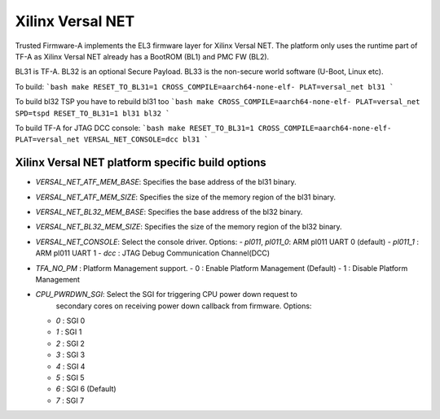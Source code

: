 Xilinx Versal NET
=================

Trusted Firmware-A implements the EL3 firmware layer for Xilinx Versal NET.
The platform only uses the runtime part of TF-A as Xilinx Versal NET already
has a BootROM (BL1) and PMC FW (BL2).

BL31 is TF-A.
BL32 is an optional Secure Payload.
BL33 is the non-secure world software (U-Boot, Linux etc).

To build:
```bash
make RESET_TO_BL31=1 CROSS_COMPILE=aarch64-none-elf- PLAT=versal_net bl31
```

To build bl32 TSP you have to rebuild bl31 too
```bash
make CROSS_COMPILE=aarch64-none-elf- PLAT=versal_net SPD=tspd RESET_TO_BL31=1 bl31 bl32
```

To build TF-A for JTAG DCC console:
```bash
make RESET_TO_BL31=1 CROSS_COMPILE=aarch64-none-elf- PLAT=versal_net VERSAL_NET_CONSOLE=dcc bl31
```

Xilinx Versal NET platform specific build options
-------------------------------------------------

*   `VERSAL_NET_ATF_MEM_BASE`: Specifies the base address of the bl31 binary.
*   `VERSAL_NET_ATF_MEM_SIZE`: Specifies the size of the memory region of the bl31 binary.
*   `VERSAL_NET_BL32_MEM_BASE`: Specifies the base address of the bl32 binary.
*   `VERSAL_NET_BL32_MEM_SIZE`: Specifies the size of the memory region of the bl32 binary.

*   `VERSAL_NET_CONSOLE`: Select the console driver. Options:
    -   `pl011`, `pl011_0`: ARM pl011 UART 0 (default)
    -   `pl011_1`         : ARM pl011 UART 1
    -   `dcc`             : JTAG Debug Communication Channel(DCC)

*   `TFA_NO_PM` : Platform Management support.
    -    0 : Enable Platform Management (Default)
    -    1 : Disable Platform Management

*   `CPU_PWRDWN_SGI`: Select the SGI for triggering CPU power down request to
                      secondary cores on receiving power down callback from
                      firmware. Options:
    -   `0`   : SGI 0
    -   `1`   : SGI 1
    -   `2`   : SGI 2
    -   `3`   : SGI 3
    -   `4`   : SGI 4
    -   `5`   : SGI 5
    -   `6`   : SGI 6 (Default)
    -   `7`   : SGI 7
